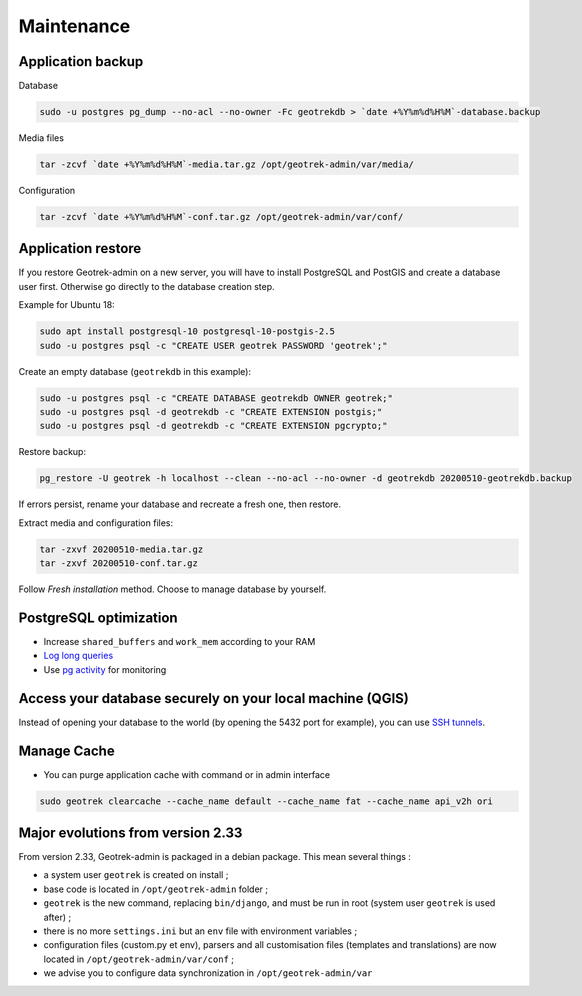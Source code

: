 ===========
Maintenance
===========

Application backup
------------------

Database

.. code-block:: bash

    sudo -u postgres pg_dump --no-acl --no-owner -Fc geotrekdb > `date +%Y%m%d%H%M`-database.backup

Media files

.. code-block:: bash

    tar -zcvf `date +%Y%m%d%H%M`-media.tar.gz /opt/geotrek-admin/var/media/

Configuration

.. code-block:: bash

    tar -zcvf `date +%Y%m%d%H%M`-conf.tar.gz /opt/geotrek-admin/var/conf/


Application restore
-------------------

If you restore Geotrek-admin on a new server, you will have to install PostgreSQL and PostGIS and create a database user first.
Otherwise go directly to the database creation step.

Example for Ubuntu 18:

.. code-block:: bash

    sudo apt install postgresql-10 postgresql-10-postgis-2.5
    sudo -u postgres psql -c "CREATE USER geotrek PASSWORD 'geotrek';"


Create an empty database (``geotrekdb`` in this example):

.. code-block:: bash

    sudo -u postgres psql -c "CREATE DATABASE geotrekdb OWNER geotrek;"
    sudo -u postgres psql -d geotrekdb -c "CREATE EXTENSION postgis;"
    sudo -u postgres psql -d geotrekdb -c "CREATE EXTENSION pgcrypto;"


Restore backup:

.. code-block:: bash

    pg_restore -U geotrek -h localhost --clean --no-acl --no-owner -d geotrekdb 20200510-geotrekdb.backup

If errors persist, rename your database and recreate a fresh one, then restore.

Extract media and configuration files:

.. code-block:: bash

    tar -zxvf 20200510-media.tar.gz
    tar -zxvf 20200510-conf.tar.gz

Follow *Fresh installation* method. Choose to manage database by yourself.


PostgreSQL optimization
-----------------------

* Increase ``shared_buffers`` and ``work_mem`` according to your RAM

* `Log long queries <http://wiki.postgresql.org/wiki/Logging_Difficult_Queries>`_

* Use `pg activity <https://github.com/julmon/pg_activity#readme>`_ for monitoring


Access your database securely on your local machine (QGIS)
----------------------------------------------------------

Instead of opening your database to the world (by opening the 5432 port for
example), you can use `SSH tunnels <http://www.postgresql.org/docs/9.3/static/ssh-tunnels.html>`_.


Manage Cache
------------

* You can purge application cache with command or in admin interface

.. code-block:: bash

    sudo geotrek clearcache --cache_name default --cache_name fat --cache_name api_v2h ori


Major evolutions from version 2.33
----------------------------------

From version 2.33, Geotrek-admin is packaged in a debian package. This mean several things :

- a system user ``geotrek`` is created on install ;

- base code is located in ``/opt/geotrek-admin`` folder ;

- ``geotrek`` is the new command, replacing ``bin/django``, and must be run in root (system user ``geotrek`` is used after) ;

- there is no more ``settings.ini`` but an ``env`` file with environment variables ;

- configuration files (custom.py et env), parsers and all customisation files (templates and translations) are now located in ``/opt/geotrek-admin/var/conf`` ;

- we advise you to configure data synchronization in ``/opt/geotrek-admin/var``
